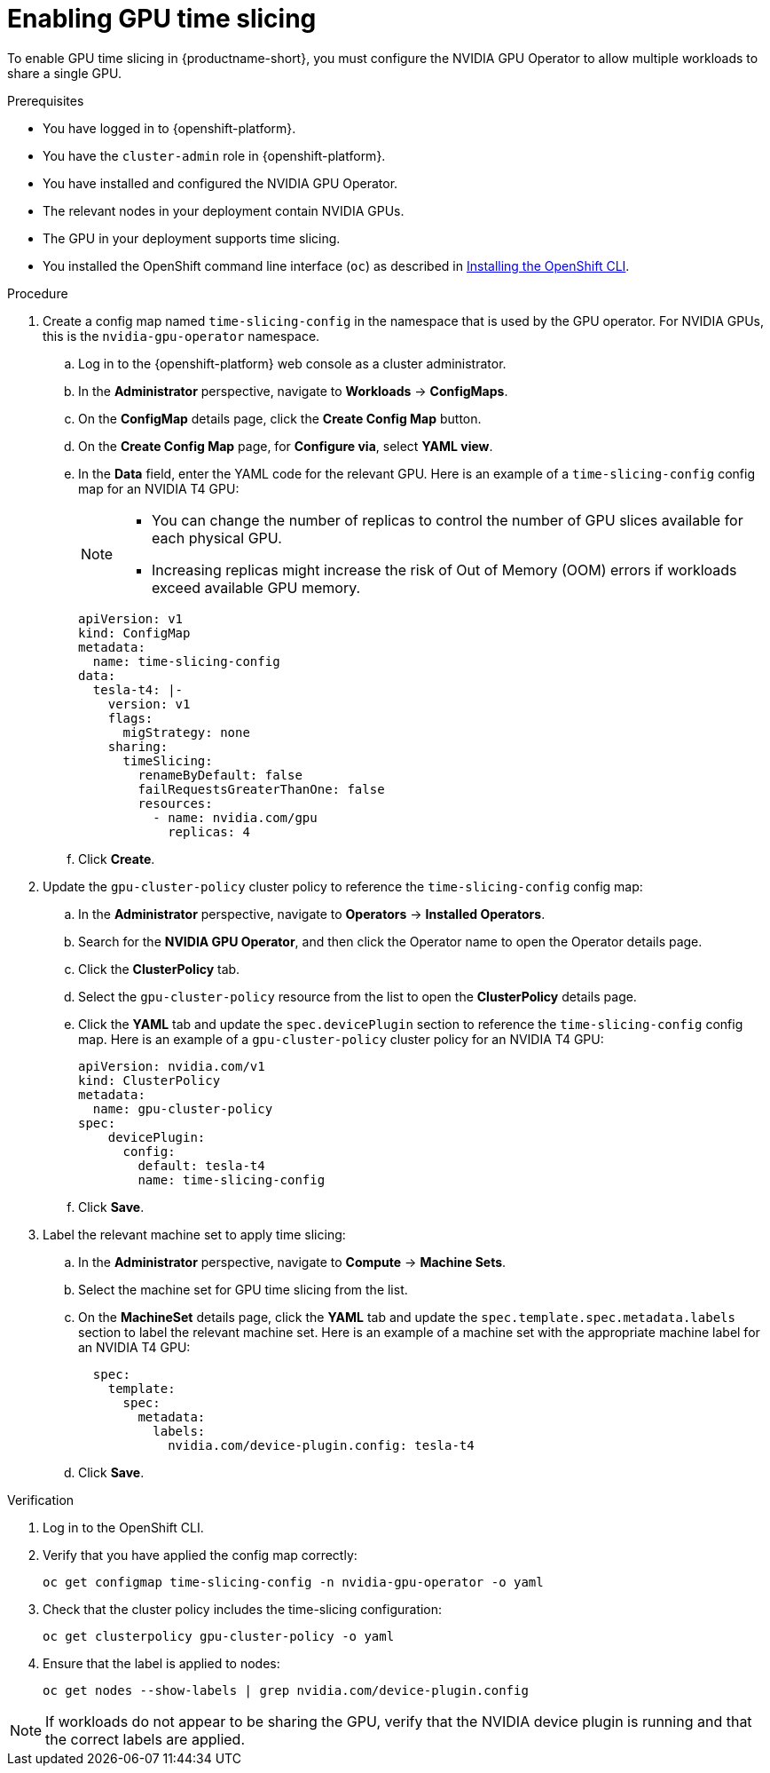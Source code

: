 :_module-type: PROCEDURE

[id='enabling-gpu-time-slicing_{context}']
= Enabling GPU time slicing

[role='_abstract']
To enable GPU time slicing in {productname-short}, you must configure the NVIDIA GPU Operator to allow multiple workloads to share a single GPU. 

.Prerequisites
* You have logged in to {openshift-platform}.
* You have the `cluster-admin` role in {openshift-platform}.
* You have installed and configured the NVIDIA GPU Operator.
* The relevant nodes in your deployment contain NVIDIA GPUs.
* The GPU in your deployment supports time slicing.
* You installed the OpenShift command line interface (`oc`) as described in link:https://docs.redhat.com/en/documentation/openshift_container_platform/{ocp-latest-version}/html/cli_tools/openshift-cli-oc#installing-openshift-cli[Installing the OpenShift CLI^].

.Procedure
. Create a config map named `time-slicing-config` in the namespace that is used by the GPU operator. For NVIDIA GPUs, this is the `nvidia-gpu-operator` namespace.
.. Log in to the {openshift-platform} web console as a cluster administrator.
.. In the *Administrator* perspective, navigate to *Workloads* → *ConfigMaps*.
.. On the *ConfigMap* details page, click the *Create Config Map* button. 
.. On the *Create Config Map* page, for *Configure via*, select *YAML view*.
.. In the *Data* field, enter the YAML code for the relevant GPU. Here is an example of a `time-slicing-config` config map for an NVIDIA T4 GPU: 
+
[NOTE]
====
  * You can change the number of replicas to control the number of GPU slices available for each physical GPU.
  * Increasing replicas might increase the risk of Out of Memory (OOM) errors if workloads exceed available GPU memory.
====
+
[source,yaml]
--
apiVersion: v1
kind: ConfigMap
metadata:
  name: time-slicing-config
data:
  tesla-t4: |-
    version: v1
    flags:
      migStrategy: none
    sharing:
      timeSlicing:
        renameByDefault: false
        failRequestsGreaterThanOne: false
        resources:
          - name: nvidia.com/gpu
            replicas: 4
--
.. Click *Create*.
. Update the `gpu-cluster-policy` cluster policy to reference the `time-slicing-config` config map:
.. In the *Administrator* perspective, navigate to *Operators* → *Installed Operators*.
.. Search for the *NVIDIA GPU Operator*, and then click the Operator name to open the Operator details page.
.. Click the *ClusterPolicy* tab.
.. Select the `gpu-cluster-policy` resource from the list to open the *ClusterPolicy* details page.
.. Click the *YAML* tab and update the `spec.devicePlugin` section to reference the `time-slicing-config` config map. Here is an example of a `gpu-cluster-policy` cluster policy for an NVIDIA T4 GPU: 
+
[source,yaml]
--
apiVersion: nvidia.com/v1
kind: ClusterPolicy
metadata:
  name: gpu-cluster-policy
spec:
    devicePlugin:
      config:
        default: tesla-t4
        name: time-slicing-config
--
.. Click *Save*.
. Label the relevant machine set to apply time slicing:
.. In the *Administrator* perspective, navigate to *Compute* → *Machine Sets*.
.. Select the machine set for GPU time slicing from the list.
.. On the *MachineSet* details page, click the *YAML* tab and update the `spec.template.spec.metadata.labels` section to label the relevant machine set. Here is an example of a machine set with the appropriate machine label for an NVIDIA T4 GPU: 
+
[source,yaml]
--
  spec:
    template:
      spec:
        metadata:
          labels:
            nvidia.com/device-plugin.config: tesla-t4
--
.. Click *Save*.

.Verification
. Log in to the OpenShift CLI.
. Verify that you have applied the config map correctly:
+
[source,sh]
----
oc get configmap time-slicing-config -n nvidia-gpu-operator -o yaml
----
. Check that the cluster policy includes the time-slicing configuration:
+
[source,sh]
----
oc get clusterpolicy gpu-cluster-policy -o yaml
----
. Ensure that the label is applied to nodes:
+
[source,sh]
----
oc get nodes --show-labels | grep nvidia.com/device-plugin.config
----

[NOTE]
====
If workloads do not appear to be sharing the GPU, verify that the NVIDIA device plugin is running and that the correct labels are applied.
====
